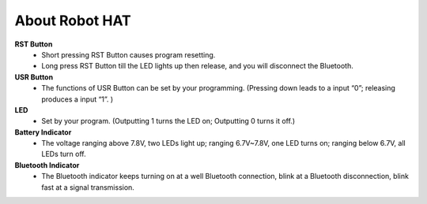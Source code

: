 About Robot HAT
-----------------------------

.. image:: media/picar_x_pic7.png

**RST Button**
    * Short pressing RST Button causes program resetting.
    * Long press RST Button till the LED lights up then release, and you will disconnect the Bluetooth.

**USR Button**
    * The functions of USR Button can be set by your programming. (Pressing down leads to a input “0”; releasing produces a input “1”. ) 

**LED**
    * Set by your program. (Outputting 1 turns the LED on; Outputting 0 turns it off.)

**Battery Indicator**
    * The voltage ranging above 7.8V, two LEDs light up; ranging 6.7V~7.8V, one LED turns on; ranging below 6.7V, all LEDs turn off.

**Bluetooth Indicator**
    * The Bluetooth indicator keeps turning on at a well Bluetooth connection, blink at a Bluetooth disconnection, blink fast at a signal transmission.    